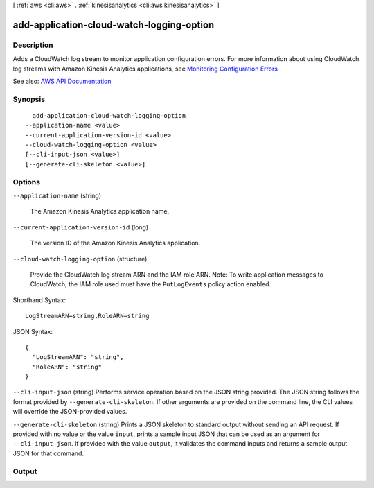 [ :ref:`aws <cli:aws>` . :ref:`kinesisanalytics <cli:aws kinesisanalytics>` ]

.. _cli:aws kinesisanalytics add-application-cloud-watch-logging-option:


******************************************
add-application-cloud-watch-logging-option
******************************************



===========
Description
===========



Adds a CloudWatch log stream to monitor application configuration errors. For more information about using CloudWatch log streams with Amazon Kinesis Analytics applications, see `Monitoring Configuration Errors <http://docs.aws.amazon.com/kinesisanalytics/latest/dev/cloudwatch-monitor-configuration.html>`_ .



See also: `AWS API Documentation <https://docs.aws.amazon.com/goto/WebAPI/kinesisanalytics-2015-08-14/AddApplicationCloudWatchLoggingOption>`_


========
Synopsis
========

::

    add-application-cloud-watch-logging-option
  --application-name <value>
  --current-application-version-id <value>
  --cloud-watch-logging-option <value>
  [--cli-input-json <value>]
  [--generate-cli-skeleton <value>]




=======
Options
=======

``--application-name`` (string)


  The Amazon Kinesis Analytics application name.

  

``--current-application-version-id`` (long)


  The version ID of the Amazon Kinesis Analytics application.

  

``--cloud-watch-logging-option`` (structure)


  Provide the CloudWatch log stream ARN and the IAM role ARN. Note: To write application messages to CloudWatch, the IAM role used must have the ``PutLogEvents`` policy action enabled. 

  



Shorthand Syntax::

    LogStreamARN=string,RoleARN=string




JSON Syntax::

  {
    "LogStreamARN": "string",
    "RoleARN": "string"
  }



``--cli-input-json`` (string)
Performs service operation based on the JSON string provided. The JSON string follows the format provided by ``--generate-cli-skeleton``. If other arguments are provided on the command line, the CLI values will override the JSON-provided values.

``--generate-cli-skeleton`` (string)
Prints a JSON skeleton to standard output without sending an API request. If provided with no value or the value ``input``, prints a sample input JSON that can be used as an argument for ``--cli-input-json``. If provided with the value ``output``, it validates the command inputs and returns a sample output JSON for that command.



======
Output
======

